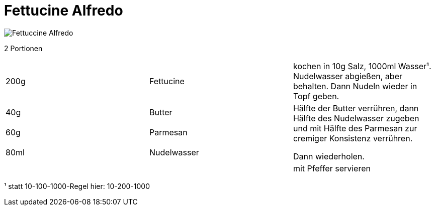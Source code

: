 = Fettucine Alfredo
:imagesdir: img


image::Fettuccine Alfredo.jpg[]

2 Portionen

|===
|200g|Fettucine|kochen in 10g Salz, 1000ml Wasser¹. Nudelwasser abgießen, aber behalten. Dann Nudeln wieder in Topf geben.
|40g |Butter .3+| Hälfte der Butter verrühren, dann Hälfte des Nudelwasser zugeben und mit Hälfte des Parmesan zur cremiger Konsistenz verrühren.

Dann wiederholen.
|60g |Parmesan
|80ml |Nudelwasser
||| mit Pfeffer servieren
|===



¹ statt 10-100-1000-Regel hier: 10-200-1000
